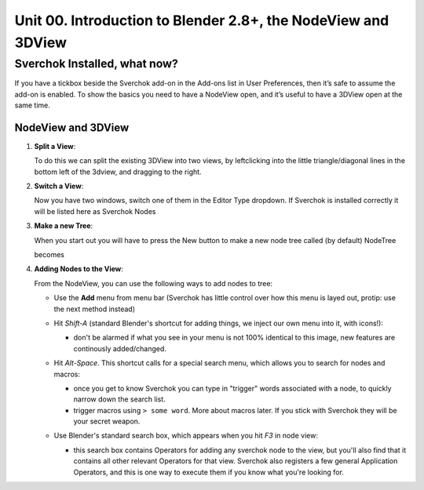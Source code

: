 **************************************************************
Unit 00. Introduction to Blender 2.8+, the NodeView and 3DView
**************************************************************

Sverchok Installed, what now?
~~~~~~~~~~~~~~~~~~~~~~~~~~~~~

If you have a tickbox beside the Sverchok add-on in the Add-ons list in User Preferences, then it’s safe to assume the add-on is enabled. To
show the basics you need to have a NodeView open, and it’s useful to have a 3DView open at the same time.

NodeView and 3DView
-------------------

|image1|

1. **Split a View**:

   To do this we can split the existing 3DView into two views, by
   leftclicking into the little triangle/diagonal lines in the bottom
   left of the 3dview, and dragging to the right.

   |splittingawindow|


2. **Switch a View**:

   Now you have two windows, switch one of them in the Editor Type dropdown. If Sverchok is installed correctly it will be listed here as Sverchok Nodes

   |switchview|


3. **Make a new Tree**:

   When you start out you will have to press the New button to make a new node tree called (by default) NodeTree

   |image4|

   becomes

   |image5|


4. **Adding Nodes to the View**:

   From the NodeView, you can use the following ways to add nodes to tree:

   * Use the **Add** menu from menu bar (Sverchok has little control over how this menu is layed out, protip: use the next method instead)

     |image6|

   * Hit *Shift-A* (standard Blender's shortcut for adding things, we inject our own menu into it, with icons!):

     - don't be alarmed if what you see in your menu is not 100% identical to this image, new features are continously added/changed.

     |image7|

   * Hit *Alt-Space*. This shortcut calls for a special search menu, which allows you to search for nodes and macros:

     - once you get to know Sverchok you can type in "trigger" words associated with a node, to quickly narrow down the search list.
     - trigger macros using ``> some word``. More about macros later. If you stick with Sverchok they will be your secret weapon.

     |image8|

   * Use Blender's standard search box, which appears when you hit *F3* in node view:

     - this search box contains Operators for adding any sverchok node to the view, but you'll also find that it contains all other relevant Operators for that view. Sverchok also registers a few general Application Operators, and this is one way to execute them if you know what you're looking for.

     |image9|

.. |image1| image:: https://user-images.githubusercontent.com/619340/81501387-61d28800-92d8-11ea-90cc-fcde07bf5625.png
.. |splittingawindow| image:: https://user-images.githubusercontent.com/619340/81510180-34093580-9310-11ea-93fc-bd06c27f7422.gif
.. |switchview| image:: https://user-images.githubusercontent.com/619340/81510233-982bf980-9310-11ea-935a-37bcc7a3bd8a.gif
.. |image4| image:: https://user-images.githubusercontent.com/619340/81508456-88a6b380-9304-11ea-9cf6-f7e22400a5a6.png
.. |image5| image:: https://user-images.githubusercontent.com/619340/81508498-b0961700-9304-11ea-824b-f9da0118ec4b.png
.. |image6| image:: https://user-images.githubusercontent.com/619340/81508610-59447680-9305-11ea-8d1a-a909a575c42f.png
.. |image7| image:: https://user-images.githubusercontent.com/619340/81508556-079bec00-9305-11ea-8641-286eb27e0963.png
.. |image8| image:: https://user-images.githubusercontent.com/619340/81509102-9eb67300-9308-11ea-9e35-cb4fbc4abff5.png
.. |image9| image:: https://user-images.githubusercontent.com/619340/81508967-a7f31000-9307-11ea-89a1-715832a5ef83.png
